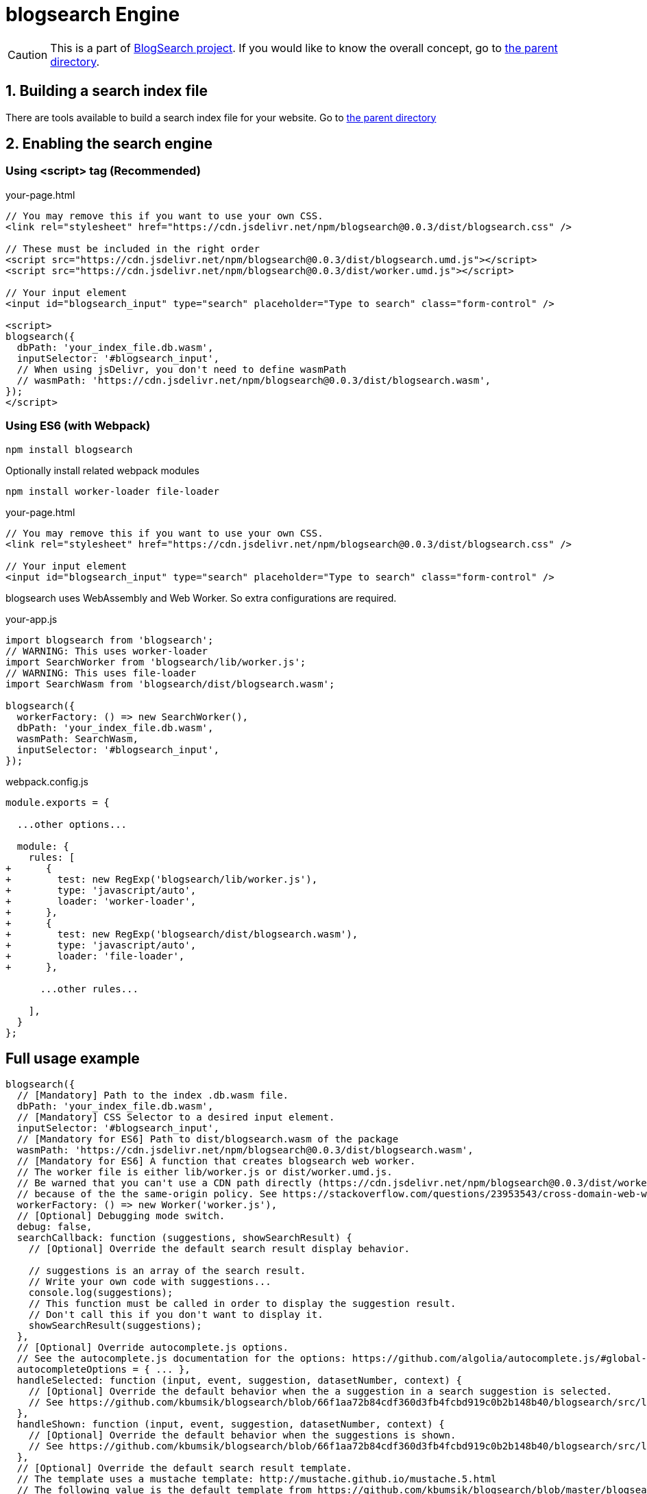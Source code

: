 # blogsearch Engine

// Asciidoc references
// Documentation: https://asciidoctor.org/docs/user-manual/
// Quick reference: https://asciidoctor.org/docs/asciidoc-syntax-quick-reference/
// Asciidoc vs Markdown: https://asciidoctor.org/docs/user-manual/#comparison-by-example
// GitHub Flavored Asciidoc (GFA): https://gist.github.com/dcode/0cfbf2699a1fe9b46ff04c41721dda74

:project-version: 0.0.3
:rootdir: https://github.com/kbumsik/blogsearch

ifdef::env-github[]
// Emoji
:tip-caption: :bulb:
:note-caption: :information_source:
:important-caption: :heavy_exclamation_mark:
:caution-caption: :fire:
:warning-caption: :warning:
// URL
:imagesdir: https://gist.githubusercontent.com/path/to/gist/revision/dir/with/all/images
endif::[]

CAUTION: This is a part of link:{rootdir}[BlogSearch project]. If you would
like to know the overall concept, go to link:{rootdir}[the parent directory].

## 1. Building a search index file

There are tools available to build a search index file for your website.
Go to link:{rootdir}/#building-index[the parent directory]

## 2. Enabling the search engine

### Using <script> tag (Recommended)

.your-page.html
[source,html,options="nowrap",subs="verbatim,attributes"]
----
// You may remove this if you want to use your own CSS.
<link rel="stylesheet" href="https://cdn.jsdelivr.net/npm/blogsearch@{project-version}/dist/blogsearch.css" />

// These must be included in the right order
<script src="https://cdn.jsdelivr.net/npm/blogsearch@{project-version}/dist/blogsearch.umd.js"></script>
<script src="https://cdn.jsdelivr.net/npm/blogsearch@{project-version}/dist/worker.umd.js"></script>

// Your input element
<input id="blogsearch_input" type="search" placeholder="Type to search" class="form-control" />

<script>
blogsearch({
  dbPath: 'your_index_file.db.wasm',
  inputSelector: '#blogsearch_input',
  // When using jsDelivr, you don't need to define wasmPath
  // wasmPath: 'https://cdn.jsdelivr.net/npm/blogsearch@{project-version}/dist/blogsearch.wasm',
});
</script>
----

### Using ES6 (with Webpack)

[source,bash]
npm install blogsearch

Optionally install related webpack modules
[source,bash]
npm install worker-loader file-loader

.your-page.html
[source,html,options="nowrap",subs="verbatim,attributes"]
----
// You may remove this if you want to use your own CSS.
<link rel="stylesheet" href="https://cdn.jsdelivr.net/npm/blogsearch@{project-version}/dist/blogsearch.css" />

// Your input element
<input id="blogsearch_input" type="search" placeholder="Type to search" class="form-control" />
----

blogsearch uses WebAssembly and Web Worker. So extra configurations are required.

.your-app.js
[source,javascript,options="nowrap"]
----
import blogsearch from 'blogsearch';
// WARNING: This uses worker-loader
import SearchWorker from 'blogsearch/lib/worker.js';
// WARNING: This uses file-loader
import SearchWasm from 'blogsearch/dist/blogsearch.wasm';

blogsearch({
  workerFactory: () => new SearchWorker(),
  dbPath: 'your_index_file.db.wasm',
  wasmPath: SearchWasm,
  inputSelector: '#blogsearch_input',
});
----

.webpack.config.js
[source,diff,options="nowrap"]
----
module.exports = {

  ...other options...

  module: {
    rules: [
+      {
+        test: new RegExp('blogsearch/lib/worker.js'),
+        type: 'javascript/auto',
+        loader: 'worker-loader',
+      },
+      {
+        test: new RegExp('blogsearch/dist/blogsearch.wasm'),
+        type: 'javascript/auto',
+        loader: 'file-loader',
+      },

      ...other rules...

    ],
  }
};
----

## Full usage example

[source,javascript,options="nowrap",subs="verbatim,attributes"]
----
blogsearch({
  // [Mandatory] Path to the index .db.wasm file.
  dbPath: 'your_index_file.db.wasm',
  // [Mandatory] CSS Selector to a desired input element.
  inputSelector: '#blogsearch_input',
  // [Mandatory for ES6] Path to dist/blogsearch.wasm of the package
  wasmPath: 'https://cdn.jsdelivr.net/npm/blogsearch@{project-version}/dist/blogsearch.wasm',
  // [Mandatory for ES6] A function that creates blogsearch web worker.
  // The worker file is either lib/worker.js or dist/worker.umd.js.
  // Be warned that you can't use a CDN path directly (https://cdn.jsdelivr.net/npm/blogsearch@{project-version}/dist/worker.umd.js)
  // because of the the same-origin policy. See https://stackoverflow.com/questions/23953543/cross-domain-web-workers
  workerFactory: () => new Worker('worker.js'),
  // [Optional] Debugging mode switch.
  debug: false,
  searchCallback: function (suggestions, showSearchResult) {
    // [Optional] Override the default search result display behavior.

    // suggestions is an array of the search result.
    // Write your own code with suggestions...
    console.log(suggestions);
    // This function must be called in order to display the suggestion result.
    // Don't call this if you don't want to display it.
    showSearchResult(suggestions);
  },
  // [Optional] Override autocomplete.js options.
  // See the autocomplete.js documentation for the options: https://github.com/algolia/autocomplete.js/#global-options
  autocompleteOptions = { ... },
  handleSelected: function (input, event, suggestion, datasetNumber, context) {
    // [Optional] Override the default behavior when the a suggestion in a search suggestion is selected.
    // See https://github.com/kbumsik/blogsearch/blob/66f1aa72b84cdf360d3fb4fcbd919c0b2b148b40/blogsearch/src/lib/BlogSearch.ts#L233
  },
  handleShown: function (input, event, suggestion, datasetNumber, context) {
    // [Optional] Override the default behavior when the suggestions is shown.
    // See https://github.com/kbumsik/blogsearch/blob/66f1aa72b84cdf360d3fb4fcbd919c0b2b148b40/blogsearch/src/lib/BlogSearch.ts#L233
  },
  // [Optional] Override the default search result template.
  // The template uses a mustache template: http://mustache.github.io/mustache.5.html
  // The following value is the default template from https://github.com/kbumsik/blogsearch/blob/master/blogsearch/src/lib/templates.ts
  searchResultTemplate: `
  <a
    class="
      blogsearch-suggestion
      blogsearch-suggestion__main
      "
    aria-label="Link to the result"
    href="{{{url}}}"
  >
    <div class="blogsearch-suggestion--header">
      <div class="blogsearch-suggestion--title blogsearch-suggestion--header-item">
        {{{title}}}
      </div>
      <div>
        {{#categories}}
        <span class="blogsearch-suggestion--header-category blogsearch-suggestion--header-item">
          {{{value}}}
        </span>
        {{/categories}}
        {{#tags}}
        <span class="blogsearch-suggestion--header-tag blogsearch-suggestion--header-item">
          {{{value}}}
        </span>
        {{/tags}}
      </div>
    </div>
    <div class="blogsearch-suggestion--wrapper">
      {{#body_highlight}}
      <div class="blogsearch-suggestion--content">
        <div class="blogsearch-suggestion--text">{{{body_highlight}}}</div>
      </div>
      {{/body_highlight}}
    </div>
  </a>
  `,
  // [Optional] Override the default template when there is no result.
  // The template uses a mustache template: http://mustache.github.io/mustache.5.html
  // The following value is the default template from https://github.com/kbumsik/blogsearch/blob/master/blogsearch/src/lib/templates.ts
  noResultTemplate: `
  <div class="blogsearch-suggestion">
    <div class="blogsearch-suggestion--wrapper">
        <div class="blogsearch-suggestion--content blogsearch-suggestion--no-results">
          <div class="blogsearch-suggestion--text">
              No results found for query <b>"{{query}}"</b>
          </div>
        </div>
    </div>
  </div>
  `,
  // [Optional] Override the text to insert before each matching (highlight) phrase. 
  highlightPreTag: '<span class="blogsearch-suggestion--highlight">',
  // [Optional] Override the text to insert after each matching (highlight) phrase.
  highlightPostTag: '</span>',
  // [Optional] The maximum number of suggestions to display.
  limit: 5
});
----

## Using Engine only without UI

.your-page.html
[source,html,options="nowrap"]
----
// You don't need them if you use ES6.
<script src="https://cdn.jsdelivr.net/npm/blogsearch@{project-version}/dist/blogsearch.umd.js"></script>
<script src="https://cdn.jsdelivr.net/npm/blogsearch@{project-version}/dist/worker.umd.js"></script> 
----

.your-app.js
[source,javascript,options="nowrap"]
----
// For workerFactory and wasmPath, refer usage for ES6 or others.
const engine = await blogsearch.engine({
  dbPath: 'your_index_file.db.wasm',
  // workerFactory,
  // wasmPath,
});

console.log(await engine.search('your-search-text'));
----

## QnA

### Why ES6 is not most recommended?

